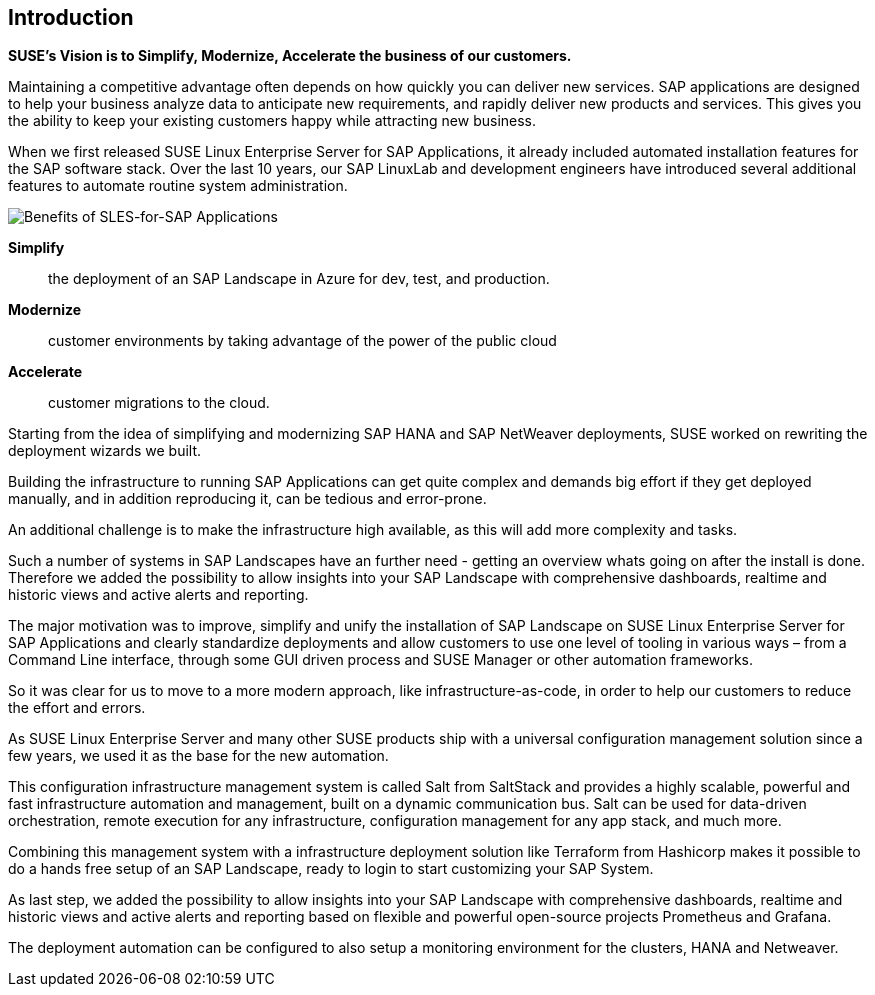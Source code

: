 
== Introduction

*SUSE’s Vision is to Simplify, Modernize, Accelerate the business of our customers.*

Maintaining a competitive advantage often depends on how quickly you can deliver new services. SAP applications are designed to help your business analyze data to anticipate new requirements, and rapidly deliver new products and services. This gives you the ability to keep your existing customers happy while attracting new business.

When we first released SUSE Linux Enterprise Server for SAP Applications, it already included automated installation features for the SAP software stack. Over the last 10 years, our SAP LinuxLab and development engineers have introduced several additional features to automate routine system administration.

image::SLES4SAPBenefits.png[Benefits of SLES-for-SAP Applications,scaledwidth="80%"]

*Simplify*::      the deployment of an SAP Landscape in Azure for dev, test, and production.

*Modernize*::     customer environments by taking advantage of the power of the public cloud

*Accelerate*::    customer migrations to the cloud.


Starting from the idea of simplifying and modernizing SAP HANA and SAP NetWeaver deployments, SUSE worked on rewriting the deployment wizards we built.

Building the infrastructure to running SAP Applications can get quite complex and demands big effort if they get deployed manually, and in addition reproducing it, can be tedious and error-prone. 

An additional challenge is to make the infrastructure high available, as this will add more complexity and tasks.

Such a number of systems in SAP Landscapes have an further need - getting an overview whats going on after the install is done. Therefore we added the possibility to allow insights into your SAP Landscape with comprehensive dashboards, realtime and historic views and active alerts and reporting.

The major motivation was to improve, simplify and unify the installation of SAP Landscape on SUSE Linux Enterprise Server for SAP Applications and clearly standardize deployments and allow customers to use one level of tooling in various ways – from a Command Line interface, through some GUI driven process and SUSE Manager or other automation frameworks.

So it was clear for us to move to a more modern approach, like infrastructure-as-code, in order to help our customers to reduce the effort and errors.

As SUSE Linux Enterprise Server and many other SUSE products ship with a universal configuration management solution since a few years, we used it as the base for the new automation. 

This configuration infrastructure management system is called Salt from SaltStack and provides a highly scalable, powerful and fast infrastructure automation and management, built on a dynamic communication bus.
Salt can be used for data-driven orchestration, remote execution for any infrastructure, configuration management for any app stack, and much more.

Combining this management system with a infrastructure deployment solution like Terraform from Hashicorp makes it possible to do a hands free setup of an SAP Landscape, ready to login to start customizing your SAP System.

As last step, we added the possibility to allow insights into your SAP Landscape with comprehensive dashboards, realtime and historic views and active alerts and reporting based on flexible and powerful open-source projects Prometheus and Grafana.

The deployment automation can be configured to also setup a monitoring environment for the clusters, HANA and Netweaver.
